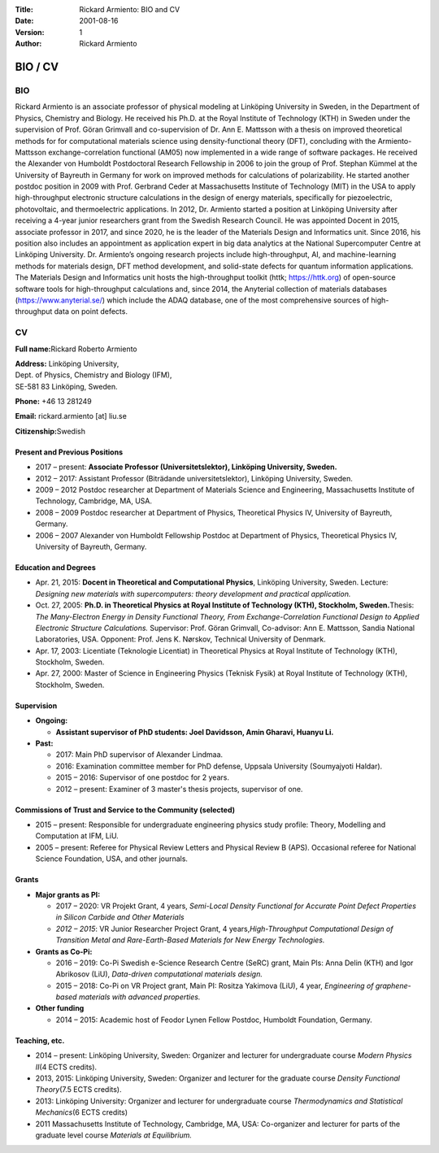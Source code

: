 :Title: Rickard Armiento: BIO and CV
:Date: 2001-08-16
:Version: 1
:Author: Rickard Armiento


BIO / CV
========

BIO
---

Rickard Armiento is an associate professor of physical modeling at Linköping University in Sweden, in the Department of Physics, Chemistry and Biology. He received his Ph.D. at the Royal Institute of Technology (KTH) in Sweden under the supervision of Prof. Göran Grimvall and co-supervision of Dr. Ann E. Mattsson with a thesis on improved theoretical methods for for computational materials science using density-functional theory (DFT), concluding with the Armiento-​Mattsson exchange-correlation functional (AM05) now implemented in a wide range of software packages. He received the Alexander von Humboldt Postdoctoral Research Fellowship in 2006 to join the group of Prof. Stephan Kümmel at the University of Bayreuth in Germany for work on improved methods for calculations of polarizability. He started another postdoc position in 2009 with Prof. Gerbrand Ceder at Massachusetts Institute of Technology (MIT) in the USA to apply high-throughput electronic structure calculations in the design of energy materials, specifically for piezoelectric, photovoltaic, and thermoelectric applications. In 2012, Dr. Armiento started a position at Linköping University after receiving a 4-year junior researchers grant from the Swedish Research Council. He was appointed Docent in 2015, associate professor in 2017, and since 2020, he is the leader of the Materials Design and Informatics unit. Since 2016, his position also includes an appointment as application expert in big data analytics at the National Supercomputer Centre at Linköping University. Dr. Armiento’s ongoing research projects include high-throughput, AI, and machine-learning methods for materials design, DFT method development, and solid-state defects for quantum information applications. The Materials Design and Informatics unit hosts the high-throughput toolkit (httk; https://httk.org) of open-source software tools for high-throughput calculations and, since 2014, the Anyterial collection of materials databases (https://www.anyterial.se/) which include the ADAQ database, one of the most comprehensive sources of high-throughput data on point defects.

CV
--

**Full name:**\ Rickard Roberto Armiento

| **Address:** Linköping University,
| Dept. of Physics, Chemistry and Biology (IFM),
| SE-581 83 Linköping, Sweden.


**Phone:** +46 13 281249

**Email:** rickard.armiento [at] liu.se

**Citizenship:**\ Swedish

Present and Previous Positions
~~~~~~~~~~~~~~~~~~~~~~~~~~~~~~

-  2017 – present: **Associate Professor (Universitetslektor),
   Linköping University, Sweden.**
-  2012 – 2017: Assistant Professor (Biträdande universitetslektor),
   Linköping University, Sweden.
-  2009 – 2012 Postdoc researcher at Department of Materials Science and
   Engineering, Massachusetts Institute of Technology, Cambridge, MA,
   USA.
-  2008 – 2009 Postdoc researcher at Department of Physics, Theoretical
   Physics IV, University of Bayreuth, Germany.
-  2006 – 2007 Alexander von Humboldt Fellowship Postdoc at Department
   of Physics, Theoretical Physics IV, University of Bayreuth, Germany.

Education and Degrees
~~~~~~~~~~~~~~~~~~~~~

-  Apr. 21, 2015: **Docent in Theoretical and Computational Physics**,
   Linköping University, Sweden. Lecture: *Designing new materials with
   supercomputers: theory development and practical application.*
-  Oct. 27, 2005: **Ph.D. in Theoretical Physics at Royal Institute of
   Technology (KTH), Stockholm, Sweden.**\ Thesis: *The Many-Electron
   Energy in Density Functional Theory, From Exchange-Correlation
   Functional Design to Applied Electronic Structure Calculations.*
   Supervisor: Prof. Göran Grimvall, Co-advisor: Ann E. Mattsson, Sandia
   National Laboratories, USA. Opponent: Prof. Jens K. Nørskov,
   Technical University of Denmark.
-  Apr. 17, 2003: Licentiate (Teknologie Licentiat) in Theoretical
   Physics at Royal Institute of Technology (KTH), Stockholm, Sweden.
-  Apr. 27, 2000: Master of Science in Engineering Physics (Teknisk
   Fysik) at Royal Institute of Technology (KTH), Stockholm, Sweden.

Supervision
~~~~~~~~~~~

-  **Ongoing:**
   
   - **Assistant supervisor of PhD students: Joel Davidsson, Amin Gharavi, Huanyu Li.**

-  **Past:**
   
   -  2017: Main PhD supervisor of Alexander Lindmaa.
   -  2016: Examination committee member for PhD defense, Uppsala
      University (Soumyajyoti Haldar).
   -  2015 – 2016: Supervisor of one postdoc for 2 years.
   -  2012 – present: Examiner of 3 master's thesis projects, supervisor of
      one.

Commissions of Trust and Service to the Community (selected)
~~~~~~~~~~~~~~~~~~~~~~~~~~~~~~~~~~~~~~~~~~~~~~~~~~~~~~~~~~~~

-  2015 – present: Responsible for undergraduate engineering physics
   study profile: Theory, Modelling and Computation at IFM, LiU.
-  2005 – present: Referee for Physical Review Letters and Physical
   Review B (APS). Occasional referee for National Science Foundation,
   USA, and other journals.

Grants
~~~~~~

-  **Major grants as PI:**
   
   - 2017 – 2020: VR Projekt Grant, 4 years, *Semi-Local Density
     Functional for Accurate Point Defect Properties in Silicon Carbide
     and Other Materials*
   
   - *2012 – 2015*: VR Junior Researcher Project Grant, 4
     years,\ *High-Throughput Computational Design of Transition Metal and
     Rare-Earth-Based Materials for New Energy Technologies.*
      
-  **Grants as Co-Pi:**
   
   - 2016 – 2019: Co-Pi Swedish e-Science Research Centre (SeRC) grant,
     Main PIs: Anna Delin (KTH) and Igor Abrikosov (LiU), *Data-driven
     computational materials design.*
      
   - 2015 – 2018: Co-Pi on VR Project grant, Main PI: Rositza Yakimova
     (LiU), 4 year, *Engineering of graphene-based materials with advanced
     properties.*
      
-  **Other funding**
   
   - 2014 – 2015: Academic host of Feodor Lynen Fellow Postdoc, Humboldt
     Foundation, Germany. 

Teaching, etc.
~~~~~~~~~~~~~~

-  2014 – present: Linköping University, Sweden: Organizer and lecturer
   for undergraduate course *Modern Physics II*\ (4 ECTS credits).
-  2013, 2015: Linköping University, Sweden: Organizer and lecturer for
   the graduate course *Density Functional Theory*\ (7.5 ECTS credits).
-  2013: Linköping University: Organizer and lecturer for undergraduate
   course *Thermodynamics and Statistical Mechanics*\ (6 ECTS credits)
-  2011 Massachusetts Institute of Technology, Cambridge, MA, USA:
   Co-organizer and lecturer for parts of the graduate level course
   *Materials at Equilibrium.*
